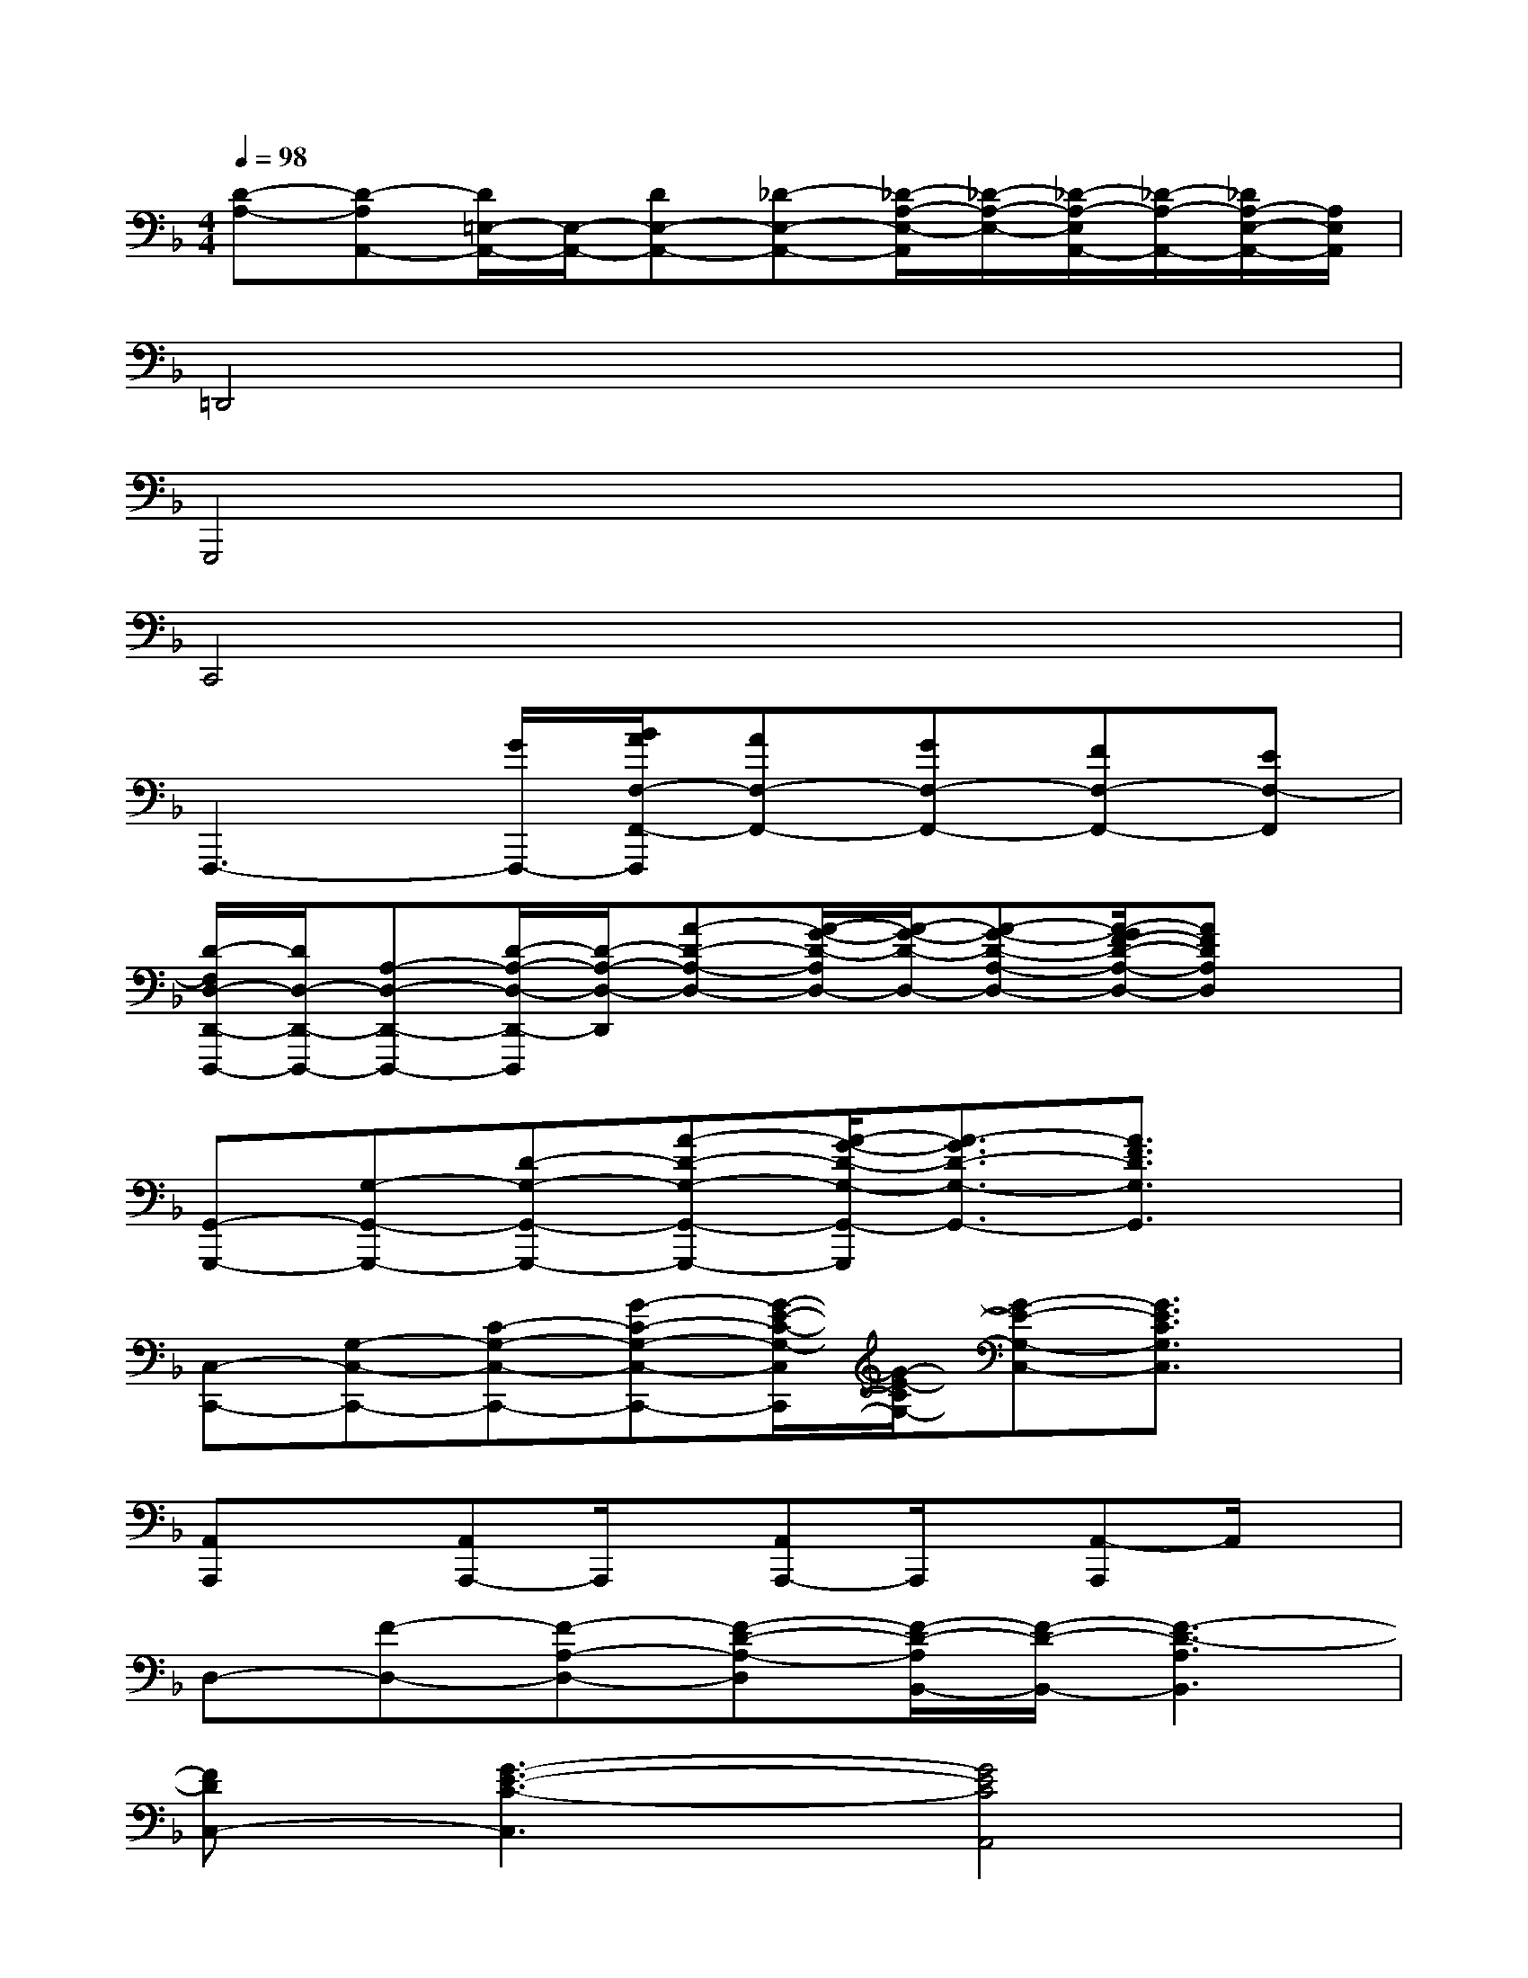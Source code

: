 X:1
T:
M:4/4
L:1/8
Q:1/4=98
K:F%1flats
V:1
[D-A,-][D-A,A,,-][D/2=E,/2-A,,/2-][E,/2-A,,/2-][DE,-A,,-][_D-E,-A,,-][_D/2-A,/2-E,/2-A,,/2][_D/2-A,/2-E,/2-][_D/2-A,/2-E,/2A,,/2-][_D/2-A,/2-A,,/2-][_D/2A,/2-E,/2-A,,/2-][A,/2E,/2A,,/2]|
=D,,4x4|
G,,,4x4|
C,,4x4|
F,,,3-[G/2F,,,/2-][B/2A/2F,/2-F,,/2-F,,,/2][AF,-F,,-][GF,-F,,-][FF,-F,,-][EF,-F,,]|
[D/2-F,/2D,/2-D,,/2-D,,,/2-][D/2D,/2-D,,/2-D,,,/2-][A,-D,-D,,-D,,,-][D/2-A,/2-D,/2-D,,/2-D,,,/2][D/2-A,/2-D,/2-D,,/2][A-D-A,-D,-][A/2-G/2-D/2-A,/2D,/2-][A/2-G/2-D/2-D,/2-][A-G-D-A,-D,-][A/2-G/2F/2-D/2-A,/2-D,/2-][AFDA,D,]x/2|
[G,,-G,,,-][G,-G,,-G,,,-][D-G,-G,,-G,,,-][A-D-G,-G,,-G,,,-][A/2-G/2-D/2-G,/2-G,,/2-G,,,/2][A3/2-G3/2D3/2-G,3/2-G,,3/2-][A3/2F3/2D3/2G,3/2G,,3/2]x/2|
[C,-C,,-][G,-C,-C,,-][C-G,-C,-C,,-][G-C-G,-C,-C,,-][G/2-E/2-C/2-G,/2-C,/2C,,/2][G/2-E/2-C/2G,/2-][G-E-G,-C,-][G3/2E3/2C3/2G,3/2C,3/2]x/2|
[A,,A,,,]x[A,,A,,,-]A,,,/2x/2[A,,A,,,-]A,,,/2x/2[A,,-A,,,]A,,/2x/2|
D,-[F-D,-][F-A,-D,-][F-D-A,-D,][F/2-D/2-A,/2B,,/2-][F/2-D/2-B,,/2-][F3-D3-A,3B,,3]|
[FDC,-][G3-E3-C3-C,3][G4E4C4A,,4]|
[D-B,-B,,-][F3-D3-B,3-B,,3][F4D4-B,4G,,4]|
[E-DA,-A,,][E-A,-][E-DA,-A,,][E-A,-][E-DA,-G,,][E-A,-][E3/2-D3/2A,3/2-G,,3/2][E/2A,/2]|
[G/2D/2F,/2-][F/2F,/2-][D-A,-F,-][F3/2-D3/2-A,3/2-F,3/2][F/2-D/2-A,/2-][F/2-D/2-A,/2D,/2-][F/2-D/2-D,/2-][F3/2-D3/2-A,3/2D,3/2-][F/2-D/2-D,/2-][FD-A,D,]|
[G-D-G,,-][G3-D3-B,3G,,3][G/2-_E/2-D/2C,/2-][G3/2-_E3/2-C,3/2-][G-_E-B,-C,-][G_E-B,G,C,]|
[F/2-_E/2C/2-F,,/2-][F/2-C/2-F,,/2-][F3-C3A,3-F,,3][F/2-D/2-A,/2B,,/2-][F/2-D/2-B,,/2-][F3/2-D3/2-A,3/2-B,,3/2][F/2-D/2-A,/2][FD-B,,]
